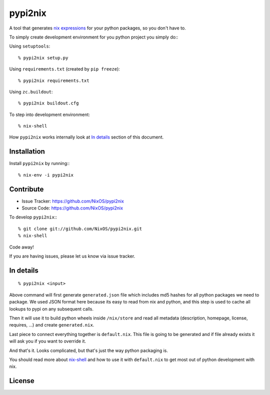 pypi2nix
========

A tool that generates `nix expressions`_ for your python packages, so you
don't have to.

To simply create development environment for you python project you
simply do:::

Using ``setuptools``::

    % pypi2nix setup.py

Using ``requirements.txt`` (created by ``pip freeze``)::

    % pypi2nix requirements.txt

Using ``zc.buildout``::

    % pypi2nix buildout.cfg

To step into development environment::

    % nix-shell

How ``pypi2nix`` works internally look at `In details`_ section of this
document.


Installation
------------

Install ``pypi2nix`` by running:::

    % nix-env -i pypi2nix


Contribute
----------

- Issue Tracker: https://github.com/NixOS/pypi2nix
- Source Code: https://github.com/NixOS/pypi2nix

To develop ``pypi2nix``:::

    % git clone git://github.com/NixOS/pypi2nix.git
    % nix-shell

Code away!

If you are having issues, please let us know via issue tracker.


In details
----------

::

    % pypi2nix <input>

Above command will first generate ``generated.json`` file which includes md5
hashes for all python packages we need to package. We used JSON format here
because its easy to read from nix and python, and this step is used to cache
all lookups to pypi on any subsequent calls.

Then it will use it to build python wheels inside ``/nix/store`` and read all
metadata (description, homepage, license, requires, ...) and create
``generated.nix``.

Last piece to connect everything together is ``default.nix``. This file is
going to be generated and if file already exists it will ask you if you want to
override it.

And that's it. Looks complicated, but that's just the way python packaging is.

You should read more about `nix-shell`_ and how to use it with ``default.nix``
to get most out of python development with nix.


License
-------

.. _`nix expressions`: http://nixos.org/nix/manual/#chap-writing-nix-expressions
.. _`nixpkgs`: https://github.com/NixOS/nixpkgs
.. _`nix-shell`: http://nixos.org/nix/manual/#sec-nix-shell
